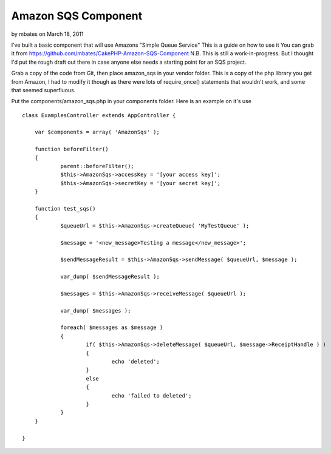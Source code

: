 Amazon SQS Component
====================

by mbates on March 18, 2011

I've built a basic component that will use Amazons "Simple Queue
Service" This is a guide on how to use it You can grab it from
https://github.com/mbates/CakePHP-Amazon-SQS-Component
N.B. This is still a work-in-progress. But I thought I'd put the rough
draft out there in case anyone else needs a starting point for an SQS
project.

Grab a copy of the code from Git, then place amazon_sqs in your vendor
folder. This is a copy of the php library you get from Amazon, I had
to modify it though as there were lots of require_once() statements
that wouldn't work, and some that seemed superfluous.

Put the components/amazon_sqs.php in your components folder. Here is
an example on it's use

::

    
    class ExamplesController extends AppController {
    
    	var $components = array( 'AmazonSqs' );
    
    	function beforeFilter()
    	{
    		parent::beforeFilter();
    		$this->AmazonSqs->accessKey = '[your access key]';
    		$this->AmazonSqs->secretKey = '[your secret key]';
    	}
    
    	function test_sqs()
    	{
    		$queueUrl = $this->AmazonSqs->createQueue( 'MyTestQueue' );
    		
    		$message = '<new_message>Testing a message</new_message>';
    
    		$sendMessageResult = $this->AmazonSqs->sendMessage( $queueUrl, $message );
    
    		var_dump( $sendMessageResult );
    
    		$messages = $this->AmazonSqs->receiveMessage( $queueUrl );
    
    		var_dump( $messages );
    
    		foreach( $messages as $message )
    		{
    			if( $this->AmazonSqs->deleteMessage( $queueUrl, $message->ReceiptHandle ) )
    			{
    				echo 'deleted';
    			}
    			else
    			{
    				echo 'failed to deleted';
    			}
    		}
    	}
    
    }



.. meta::
    :title: Amazon SQS Component
    :description: CakePHP Article related to amazon sqs component,Articles
    :keywords: amazon sqs component,Articles
    :copyright: Copyright 2011 mbates
    :category: articles

